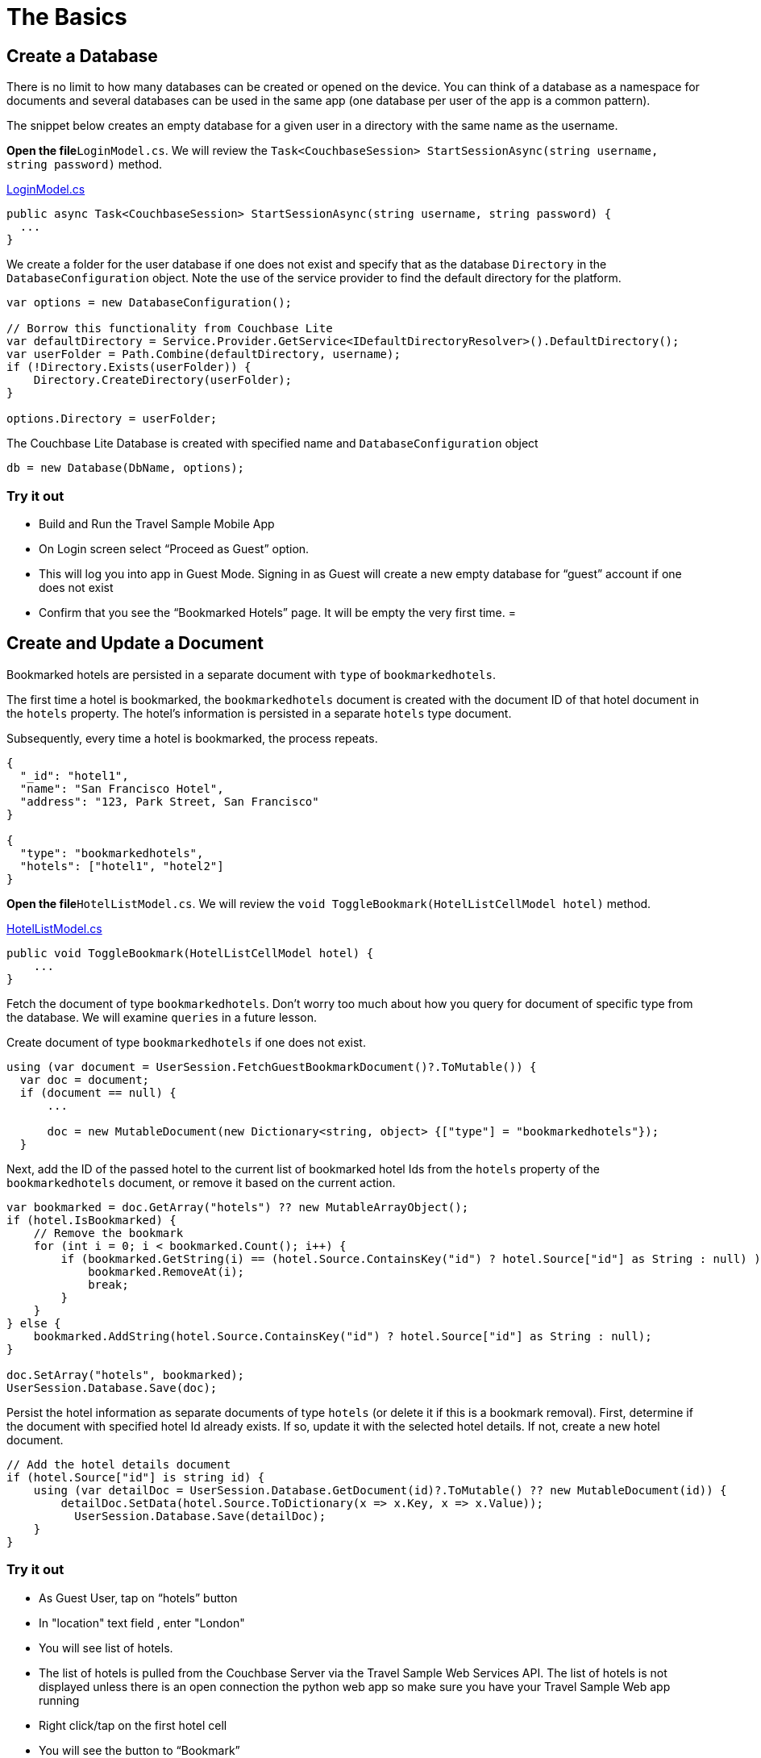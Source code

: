 = The Basics

== Create a Database

There is no limit to how many databases can be created or opened on the device.
You can think of a database as a namespace for documents and several databases can be used in the same app (one database per user of the app is a common pattern). 

The snippet below creates an empty database for a given user in a directory with the same name as the username. 

*Open the file*``LoginModel.cs``.
We will review the `Task<CouchbaseSession> StartSessionAsync(string username, string password)` method. 

https://github.com/couchbaselabs/mobile-travel-sample/blob/master/dotnet/TravelSample/TravelSample.Core/Models/LoginModel.cs#L54[LoginModel.cs]

[source]
----

public async Task<CouchbaseSession> StartSessionAsync(string username, string password) {
  ...
}
----

We create a folder for the user database if one does not exist and specify that as the database `Directory` in the `DatabaseConfiguration` object.
Note the use of the service provider to find the default directory for the platform. 

[source]
----

var options = new DatabaseConfiguration();
 
// Borrow this functionality from Couchbase Lite
var defaultDirectory = Service.Provider.GetService<IDefaultDirectoryResolver>().DefaultDirectory();
var userFolder = Path.Combine(defaultDirectory, username);
if (!Directory.Exists(userFolder)) {
    Directory.CreateDirectory(userFolder);
}

options.Directory = userFolder;
----

The Couchbase Lite Database is created with specified name and `DatabaseConfiguration` object 

[source]
----

db = new Database(DbName, options);
----

=== Try it out

* Build and Run the Travel Sample Mobile App 
* On Login screen select "`Proceed as Guest`" option. 
* This will log you into app in Guest Mode. Signing in as Guest will create a new empty database for "`guest`" account if one does not exist 
* Confirm that you see the "`Bookmarked Hotels`" page. It will be empty the very first time. 
= 

== Create and Update a Document

Bookmarked hotels are persisted in a separate document with `type` of ``bookmarkedhotels``. 

The first time a hotel is bookmarked, the `bookmarkedhotels` document is created with the document ID of that hotel document in the `hotels` property.
The hotel's information is persisted in a separate `hotels` type document. 

Subsequently, every time a hotel is bookmarked, the process repeats. 

[source,json]
----

{
  "_id": "hotel1",
  "name": "San Francisco Hotel",
  "address": "123, Park Street, San Francisco"
}

{
  "type": "bookmarkedhotels",
  "hotels": ["hotel1", "hotel2"]
}
----

*Open the file*``HotelListModel.cs``.
We will review the `void ToggleBookmark(HotelListCellModel hotel)` method. 

https://github.com/couchbaselabs/mobile-travel-sample/blob/master/dotnet/TravelSample/TravelSample.Core/Models/HotelListModel.cs#L90[HotelListModel.cs]

[source]
----

public void ToggleBookmark(HotelListCellModel hotel) {
    ...
}
----

Fetch the document of type ``bookmarkedhotels``.
Don't worry too much about how you query for document of specific type from the database.
We will examine `queries` in a future lesson. 

Create document of type `bookmarkedhotels` if one does not exist. 

[source]
----

using (var document = UserSession.FetchGuestBookmarkDocument()?.ToMutable()) {
  var doc = document;
  if (document == null) {
      ...

      doc = new MutableDocument(new Dictionary<string, object> {["type"] = "bookmarkedhotels"});
  }
----

Next, add the ID of the passed hotel to the current list of bookmarked hotel Ids from the `hotels` property of the `bookmarkedhotels` document, or remove it based on the current action. 

[source]
----

var bookmarked = doc.GetArray("hotels") ?? new MutableArrayObject();
if (hotel.IsBookmarked) {
    // Remove the bookmark
    for (int i = 0; i < bookmarked.Count(); i++) {
        if (bookmarked.GetString(i) == (hotel.Source.ContainsKey("id") ? hotel.Source["id"] as String : null) ){
            bookmarked.RemoveAt(i);
            break;
        }
    }
} else {
    bookmarked.AddString(hotel.Source.ContainsKey("id") ? hotel.Source["id"] as String : null);
}

doc.SetArray("hotels", bookmarked);
UserSession.Database.Save(doc);
----

Persist the hotel information as separate documents of type `hotels` (or delete it if this is a bookmark removal). First, determine if the document with specified hotel Id already exists.
If so, update it with the selected hotel details.
If not, create a new hotel document. 

[source]
----

// Add the hotel details document
if (hotel.Source["id"] is string id) {
    using (var detailDoc = UserSession.Database.GetDocument(id)?.ToMutable() ?? new MutableDocument(id)) {
        detailDoc.SetData(hotel.Source.ToDictionary(x => x.Key, x => x.Value));
          UserSession.Database.Save(detailDoc);
    }
}
----

=== Try it out

* As Guest User, tap on "`hotels`" button 
* In "location" text field , enter "London" 
* You will see list of hotels. 
* The list of hotels is pulled from the Couchbase Server via the Travel Sample Web Services API. The list of hotels is not displayed unless there is an open connection the python web app so make sure you have your Travel Sample Web app running 
* Right click/tap on the first hotel cell 
* You will see the button to "`Bookmark`" 
* Tap "`bookmark`" 
* This should display a "bookmark" icon on the hotel cell 
* Tap "Back" button 
* Verify that you see the bookmarked hotel in the "`Bookmarked Hotels`" screen. A motivation for having separate docs for each bookmarked hotel is if they become sharable between users via the sync function. 

The screen capture is for UWP version of the app. 


image::https://raw.githubusercontent.com/couchbaselabs/mobile-travel-sample/master/content/assets/uwp_basics_add_document.gif[]
= 

== Delete a Document

A document can be deleted using the `Delete` method.
This operation actually creates a new `tombstoned` revision in order to propagate the deletion to other clients. 

*Open the file*``BookmarkedHotelModel.cs``.
We will review the `public void RemoveBookmark(HotelListCellModel bookmark)` method. 

https://github.com/couchbaselabs/mobile-travel-sample/blob/master/dotnet/TravelSample/TravelSample.Core/Models/BookmarkedHotelModel.cs#L102[BookmarkedHotelModel.cs]

[source]
----

public void RemoveBookmark(HotelListCellModel bookmark) {
  ...
}
----

The unbookmarking process removes the hotel Id from the "bookmarkedhotels" document and deletes the unbookmarked "hotels" document from the database.
Note that in addition to deleting the "hotels" document, the unbookmarking process updates the "bookmarkedhotels" document by removing the the hotel Id from the `hotels` array. 

[source]
----

                   
if (bookmark.Source["id"] is string idToRemove) {
    var doc = UserSession.Database.GetDocument(idToRemove);
    if (doc != null) {
        UserSession.Database.Delete(doc);
    }
}
----

=== Try it out

* Follow the steps in http://docs.couchbase.com/tutorials/travel-sample/develop/csharp/#/2/1/1[Update a Document] section to bookmark a hotel 
* Confirm that you see the bookmarked hotels in the "Bookmarked Hotels" screen. If not, make sure you go through the instructions in http://docs.couchbase.com/tutorials/travel-sample/develop/csharp/#/2/1/1[Update a Document] section 
* Right click/tap on the first Hotel cell 
* You will get button to "`UnBookmark`" 
* Tap "`unbookmark`" 
* Verify that the unbookmarked hotel does not show up in list 

The screen capture is for UWP version of the app. 


image::https://raw.githubusercontent.com/couchbaselabs/mobile-travel-sample/master/content/assets/uwp_basics_delete_document.gif[]
